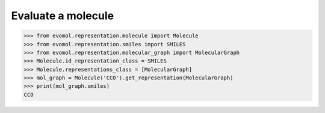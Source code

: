 Evaluate a molecule
===================


>>> from evomol.representation.molecule import Molecule
>>> from evomol.representation.smiles import SMILES
>>> from evomol.representation.molecular_graph import MolecularGraph
>>> Molecule.id_representation_class = SMILES
>>> Molecule.representations_class = [MolecularGraph]
>>> mol_graph = Molecule('CCO').get_representation(MolecularGraph)
>>> print(mol_graph.smiles)
CCO